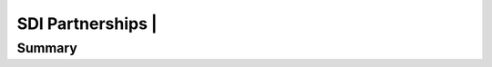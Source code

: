.. meta::
   :title: U.S. NSDI Partnerships | Inter-American Region
   :description: Provides information on the U.S. NSDI activities working with the Inter-American community
   :keywords: NSDI, Americas, Academia, Place-Based, SDI, NSDI, NSDI Components, NSDI Standards, Standards, Governance, Data Governance, Spatial, GSDI, Geographic, Evidence-Based, Geospatial, GDA, NGDA, Geospatial Data Act, OGC, ISO, ANSI

SDI Partnerships | 
======================

Summary
-------------------------------